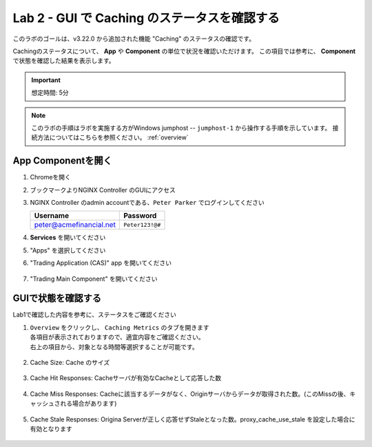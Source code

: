 Lab 2 - GUI で Caching のステータスを確認する
######################################################

このラボのゴールは、v3.22.0 から追加された機能 "Caching" のステータスの確認です。

Cachingのステータスについて、 **App** や **Component** の単位で状況を確認いただけます。
この項目では参考に、 **Component** で状態を確認した結果を表示します。

.. IMPORTANT::
    想定時間: 5分

.. NOTE::
    このラボの手順はラボを実施する方がWindows jumphost -- ``jumphost-1`` から操作する手順を示しています。
    接続方法についてはこちらを参照ください。 :ref:`overview` 


App Componentを開く
-------------------------

#. Chromeを開く

#. ブックマークよりNGINX Controller のGUIにアクセス

   .. image:: ../media/ControllerBookmark.png
      :width: 600

#. NGINX Controller のadmin accountである、``Peter Parker`` でログインしてください

   +-------------------------+-----------------+
   |      Username           |    Password     |
   +=========================+=================+
   | peter@acmefinancial.net | ``Peter123!@#`` |
   +-------------------------+-----------------+

   .. image:: ../media/ControllerLogin-Peter.png
      :width: 400

#. **Services** を開いてください

   .. image:: ../media/Tile-Services.png
      :width: 200

#. "Apps" を選択してください

   .. image:: ../media/Services-Apps.png
      :width: 200

#. "Trading Application (CAS)" app を開いてください

    .. image:: ./media/TradingMainCASApp.png
        :width: 600

#. "Trading Main Component" を開いてください

    .. image:: ./media/M5L2TradingMainCASComponent.png
        :width: 600


GUIで状態を確認する
----

Lab1で確認した内容を参考に、ステータスをご確認ください

#. | ``Overview`` をクリックし、 ``Caching Metrics`` のタブを開きます
   | 各項目が表示されておりますので、適宜内容をご確認ください。
   | 右上の項目から、対象となる時間等選択することが可能です。

    .. image:: ./media/M5L2CacheMenu.png
        :width: 600



#. Cache Size: Cache のサイズ

    .. image:: ./media/M5L2CacheStatus1.png
        :width: 600

#. Cache Hit Responses: Cacheサーバが有効なCacheとして応答した数

    .. image:: ./media/M5L2CacheStatus2.png
        :width: 600

#. Cache Miss Responses: Cacheに該当するデータがなく、Originサーバからデータが取得された数。(このMissの後、キャッシュされる場合があります)

    .. image:: ./media/M5L2CacheStatus3.png
        :width: 600

#. Cache Stale Responses: Origina Serverが正しく応答せずStaleとなった数。proxy_cache_use_stale を設定した場合に有効となります

    .. image:: ./media/M5L2CacheStatus4.png
        :width: 600

